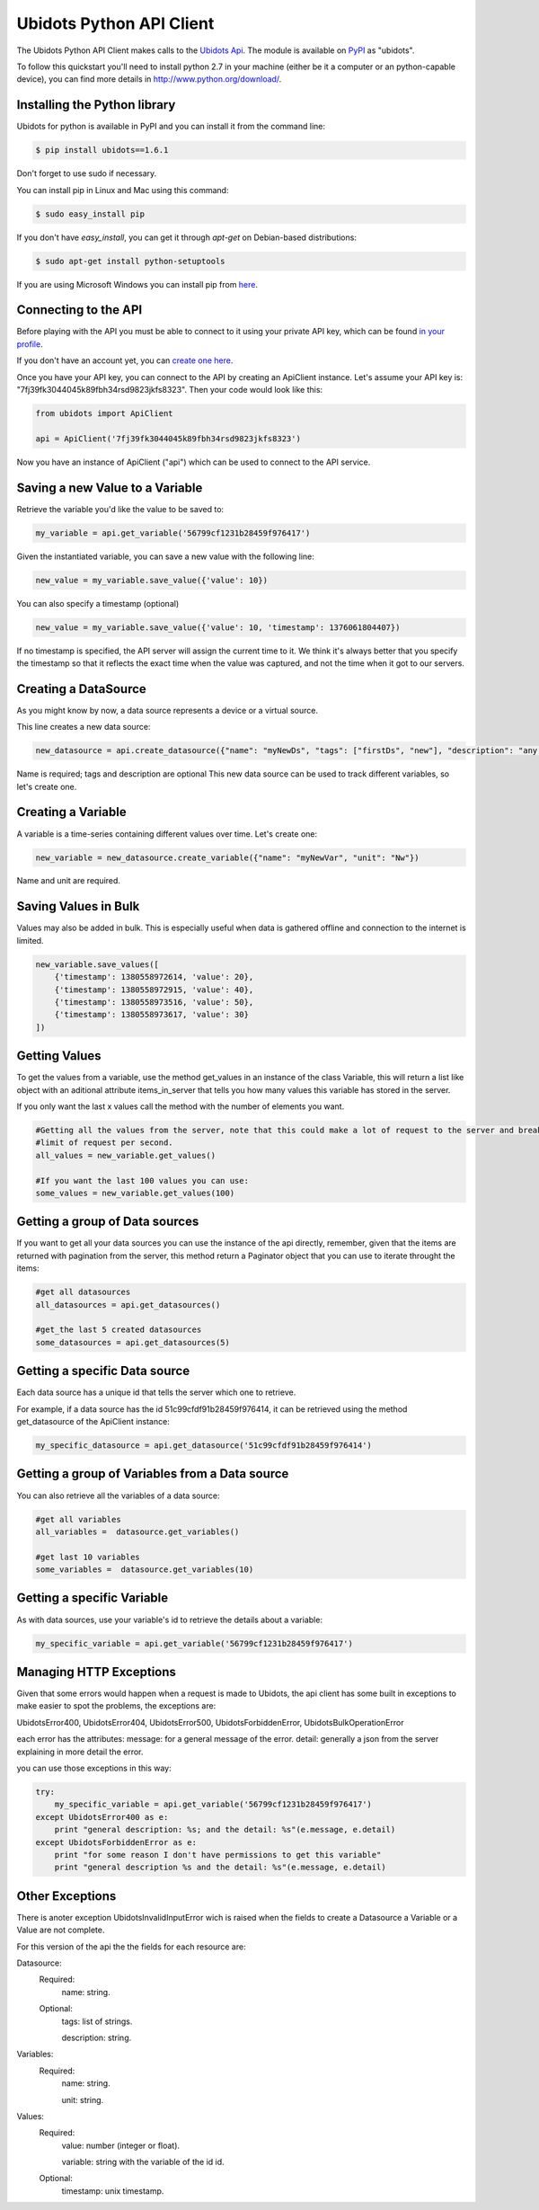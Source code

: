 ===================================
Ubidots Python API Client
===================================

The Ubidots Python API Client makes calls to the `Ubidots Api <http://things.ubidots.com/api>`_.  The module is available on `PyPI <https://pypi.python.org/pypi/ubidots/>`_ as "ubidots".

To follow this quickstart you'll need to install python 2.7 in your machine (either be it a computer or an python-capable device), you can find more details in `<http://www.python.org/download/>`_.


Installing the Python library
-----------------------------

Ubidots for python is available in PyPI and you can install it from the command line:

.. code-block:: bash

    $ pip install ubidots==1.6.1

Don't forget to use sudo if necessary.

You can install pip in Linux and Mac using this command:

.. code-block:: bash

    $ sudo easy_install pip

If you don't have *easy_install*, you can get it through *apt-get* on Debian-based distributions:

.. code-block:: bash
    
    $ sudo apt-get install python-setuptools

If you are using Microsoft Windows you can install pip from `here <http://www.lfd.uci.edu/~gohlke/pythonlibs/#pip>`_.


Connecting to the API
----------------------

Before playing with the API you must be able to connect to it using your private API key, which can be found `in your profile <http://app.ubidots.com/userdata/api/>`_.

If you don't have an account yet, you can `create one here <http://app.ubidots.com/accounts/signup/>`_.

Once you have your API key, you can connect to the API by creating an ApiClient instance. Let's assume your API key is: "7fj39fk3044045k89fbh34rsd9823jkfs8323". Then your code would look like this:


.. code-block:: python

    from ubidots import ApiClient

    api = ApiClient('7fj39fk3044045k89fbh34rsd9823jkfs8323')


Now you have an instance of ApiClient ("api") which can be used to connect to the API service.

Saving a new Value to a Variable
--------------------------------

Retrieve the variable you'd like the value to be saved to:

.. code-block:: python

    my_variable = api.get_variable('56799cf1231b28459f976417')

Given the instantiated variable, you can save a new value with the following line:

.. code-block:: python

    new_value = my_variable.save_value({'value': 10})

You can also specify a timestamp (optional)

.. code-block:: python

    new_value = my_variable.save_value({'value': 10, 'timestamp': 1376061804407})

If no timestamp is specified, the API server will assign the current time to it. We think it's always better that you specify the timestamp so that
it reflects the exact time when the value was captured, and not the time when it got to our servers.

Creating a DataSource
----------------------

As you might know by now, a data source represents a device or a virtual source.

This line creates a new data source:

.. code-block:: python

    new_datasource = api.create_datasource({"name": "myNewDs", "tags": ["firstDs", "new"], "description": "any des"})


Name is required; tags and description are optional
This new data source can be used to track different variables, so let's create one.


Creating a Variable
--------------------

A variable is a time-series containing different values over time. Let's create one:


.. code-block:: python

    new_variable = new_datasource.create_variable({"name": "myNewVar", "unit": "Nw"})

Name and unit are required.

Saving Values in Bulk
---------------------

Values may also be added in bulk. This is especially useful when data is gathered offline and connection to the internet is limited.

.. code-block:: python

   new_variable.save_values([
       {'timestamp': 1380558972614, 'value': 20},
       {'timestamp': 1380558972915, 'value': 40},
       {'timestamp': 1380558973516, 'value': 50},
       {'timestamp': 1380558973617, 'value': 30}
   ])


Getting Values
--------------

To get the values from a variable, use the method get_values in an instance of the class Variable, this will return a
list like object with an aditional attribute items_in_server that tells you how many values this variable has stored
in the server.

If you only want the last x values call the method with the number of elements you want.

.. code-block:: python

    #Getting all the values from the server, note that this could make a lot of request to the server and break your
    #limit of request per second.
    all_values = new_variable.get_values()
    
    #If you want the last 100 values you can use:
    some_values = new_variable.get_values(100)
    

Getting a group of Data sources
--------------------------------

If you want to get all your data sources you can use the instance of the api directly, remember, given that the
items are returned with pagination from the server, this method return a Paginator object that you can use
to iterate throught the items:

.. code-block:: python
    
    #get all datasources
    all_datasources = api.get_datasources()
    
    #get_the last 5 created datasources
    some_datasources = api.get_datasources(5)


Getting a specific Data source
-------------------------------

Each data source has a unique id that tells the server which one to retrieve.

For example, if a data source has the id 51c99cfdf91b28459f976414, it can be retrieved using the method get_datasource of the ApiClient instance:


.. code-block:: python

    my_specific_datasource = api.get_datasource('51c99cfdf91b28459f976414')


Getting a group of  Variables from a Data source
-------------------------------------------------

You can also retrieve all the variables of a data source:

.. code-block:: python

    #get all variables
    all_variables =  datasource.get_variables()
    
    #get last 10 variables
    some_variables =  datasource.get_variables(10)


Getting a specific Variable
------------------------------

As with data sources, use your variable's id to retrieve the details about a variable:

.. code-block:: python

    my_specific_variable = api.get_variable('56799cf1231b28459f976417')


Managing HTTP Exceptions
-------------------------

Given that some errors would happen when a request is made to Ubidots, the api client has some built in exceptions
to make easier to spot the problems, the exceptions are:

UbidotsError400, UbidotsError404, UbidotsError500, UbidotsForbiddenError,
UbidotsBulkOperationError

each error has the attributes:
message: for a general message of the error.
detail: generally a json from the server explaining in more detail the error.

you can use those exceptions in this way:

.. code-block:: python

    try:
        my_specific_variable = api.get_variable('56799cf1231b28459f976417')
    except UbidotsError400 as e:
        print "general description: %s; and the detail: %s"(e.message, e.detail)
    except UbidotsForbiddenError as e:
        print "for some reason I don't have permissions to get this variable"
        print "general description %s and the detail: %s"(e.message, e.detail)

Other Exceptions
----------------

There is anoter exception UbidotsInvalidInputError wich is raised when the fields to create a Datasource a Variable
or a Value are not complete.

For this version of the api the the fields for each resource are:

Datasource:
   Required:
       name: string.
   Optional:
       tags: list of strings.

       description: string.

Variables:
    Required:
        name: string.
        
        unit: string.

Values:
    Required:
        value: number (integer or float).
        
        variable: string with the variable of the id id.
    Optional:
        timestamp: unix timestamp.
